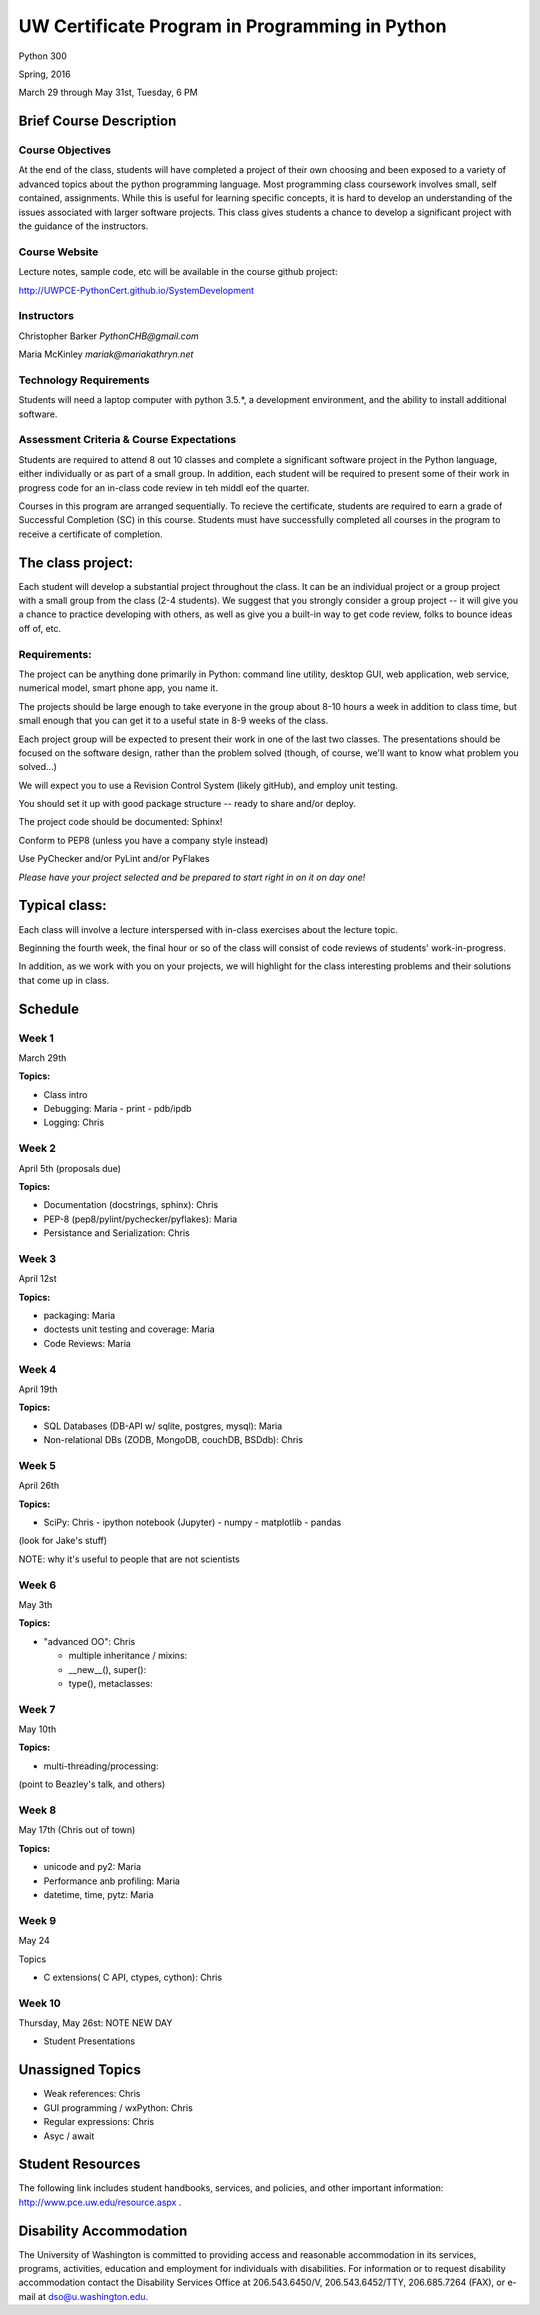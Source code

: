 ************************************************
UW Certificate Program in  Programming in Python
************************************************

Python 300

Spring, 2016

March 29 through May 31st, Tuesday, 6 PM


Brief Course Description
=========================

Course Objectives
------------------

At the end of the class, students will have completed a project of their own choosing and been exposed to a variety of advanced topics about the python programming language. Most programming class coursework involves small, self contained, assignments. While this is useful for learning specific concepts, it is hard to develop an understanding of the issues associated with larger software projects. This class gives students a chance to develop a significant project with the guidance of the instructors.

Course Website
----------------
Lecture notes, sample code, etc will be available in the course github project:

http://UWPCE-PythonCert.github.io/SystemDevelopment


Instructors
-----------

Christopher Barker  `PythonCHB@gmail.com`

Maria McKinley `mariak@mariakathryn.net`

Technology Requirements
------------------------

Students will need a laptop computer with python 3.5.*, a development environment, and the ability to install additional software.

Assessment Criteria & Course Expectations
------------------------------------------------


Students are required to attend 8 out 10 classes and complete a significant software project in the Python language, either individually or as part of a small group. In addition, each student will be required to present some of their work in progress code for an in-class code review in teh middl eof the quarter.

Courses in this program are arranged sequentially.  To recieve the certificate, students are required to earn a grade of Successful Completion (SC) in this course. Students must have  successfully completed all courses in the program to receive a certificate of completion.


The class project:
==================

Each student will develop a substantial project throughout the class. It can be an individual project or a group project with a small group from the class (2-4 students). We suggest that you strongly consider a group project -- it will give you a chance to practice developing with others, as well as give you a built-in way to get code review, folks to bounce ideas off of, etc.

Requirements:
-------------

The project can be anything done primarily in Python: command line utility, desktop GUI, web application, web service, numerical model, smart phone app, you name it.

The projects should be large enough to take everyone in the group about 8-10 hours a week in addition to class time, but small enough that you can get it to a useful state in 8-9 weeks of the class.

Each project group will be expected to present their work in one of the last two classes. The presentations should be focused on the software design, rather than the problem solved (though, of course, we'll want to know what problem you solved...)

We will expect you to use a Revision Control System (likely gitHub), and employ unit testing.

You should set it up with good package structure -- ready to share and/or deploy.

The project code should be documented: Sphinx!

Conform to PEP8 (unless you have a company style instead)

Use PyChecker and/or PyLint and/or PyFlakes

*Please have your project selected and be prepared to start right in on it on day one!*

Typical class:
==============

Each class will involve a lecture interspersed with in-class exercises about the lecture topic.

Beginning the fourth week, the final hour or so of the class will consist of code reviews of students' work-in-progress.

In addition, as we work with you on your projects, we will highlight for the class interesting problems and their solutions that come up in class.

Schedule
========

Week 1
------
March 29th

**Topics:**

- Class intro
- Debugging: Maria
  - print
  - pdb/ipdb
- Logging: Chris

Week 2
-------
April 5th
(proposals due)

**Topics:**

- Documentation (docstrings, sphinx): Chris
- PEP-8 (pep8/pylint/pychecker/pyflakes): Maria
- Persistance and Serialization: Chris

Week 3
-------
April 12st

**Topics:**

- packaging: Maria
- doctests unit testing and coverage: Maria
- Code Reviews: Maria

Week 4
-------
April 19th

**Topics:**

- SQL Databases (DB-API w/ sqlite, postgres, mysql): Maria
- Non-relational DBs (ZODB, MongoDB, couchDB, BSDdb): Chris


Week 5
-------
April 26th

**Topics:**


* SciPy: Chris
  - ipython notebook (Jupyter)
  - numpy
  - matplotlib
  - pandas

(look for Jake's stuff)

NOTE: why it's useful to people that are not scientists

Week 6
-------
May 3th

**Topics:**


* "advanced OO": Chris

  - multiple inheritance / mixins:
  - \__new__(), super():
  - type(), metaclasses:

Week 7
-------
May 10th

**Topics:**


- multi-threading/processing:

(point to Beazley's talk, and others)

Week 8
-------
May 17th (Chris out of town)

**Topics:**

- unicode and py2: Maria
- Performance anb profiling: Maria
- datetime, time, pytz: Maria

Week 9
-------
May 24

Topics

- C extensions( C API, ctypes, cython): Chris

Week 10
-------
Thursday, May 26st: NOTE NEW DAY

* Student Presentations


Unassigned Topics
==================

- Weak references: Chris
- GUI programming / wxPython: Chris
- Regular expressions: Chris
- Asyc / await

Student Resources
=================

The following link includes student handbooks, services, and policies, and other important information: http://www.pce.uw.edu/resource.aspx .

Disability Accommodation
============================

The University of Washington is committed to providing access and reasonable accommodation in its services, programs, activities, education and employment for individuals with disabilities. For information or to request disability accommodation contact the Disability Services Office at 206.543.6450/V, 206.543.6452/TTY, 206.685.7264 (FAX), or e-mail at dso@u.washington.edu.
